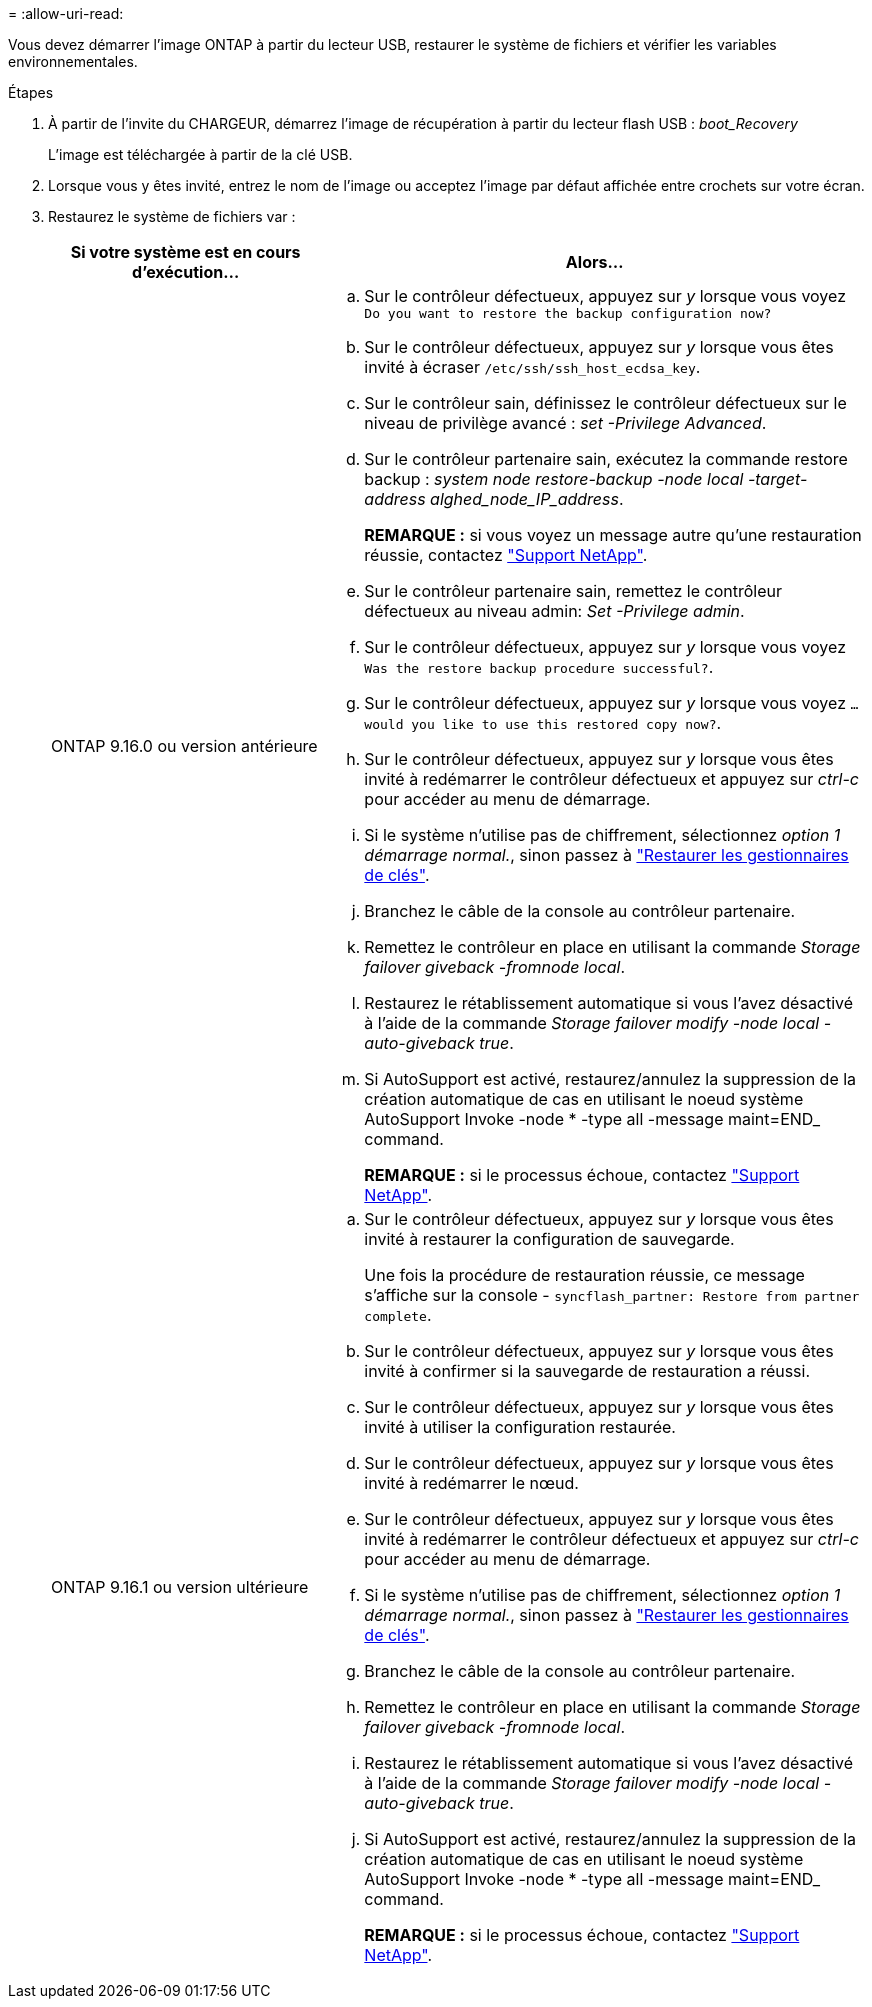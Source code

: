 = 
:allow-uri-read: 


Vous devez démarrer l'image ONTAP à partir du lecteur USB, restaurer le système de fichiers et vérifier les variables environnementales.

.Étapes
. À partir de l'invite du CHARGEUR, démarrez l'image de récupération à partir du lecteur flash USB : _boot_Recovery_
+
L'image est téléchargée à partir de la clé USB.

. Lorsque vous y êtes invité, entrez le nom de l'image ou acceptez l'image par défaut affichée entre crochets sur votre écran.
. Restaurez le système de fichiers var :
+
[cols="1,2"]
|===
| Si votre système est en cours d'exécution... | Alors... 


 a| 
ONTAP 9.16.0 ou version antérieure
 a| 
.. Sur le contrôleur défectueux, appuyez sur _y_ lorsque vous voyez `Do you want to restore the backup configuration now?`
.. Sur le contrôleur défectueux, appuyez sur _y_ lorsque vous êtes invité à écraser `/etc/ssh/ssh_host_ecdsa_key`.
.. Sur le contrôleur sain, définissez le contrôleur défectueux sur le niveau de privilège avancé : _set -Privilege Advanced_.
.. Sur le contrôleur partenaire sain, exécutez la commande restore backup : _system node restore-backup -node local -target-address alghed_node_IP_address_.
+
*REMARQUE :* si vous voyez un message autre qu'une restauration réussie, contactez https://support.netapp.com["Support NetApp"].

.. Sur le contrôleur partenaire sain, remettez le contrôleur défectueux au niveau admin: _Set -Privilege admin_.
.. Sur le contrôleur défectueux, appuyez sur _y_ lorsque vous voyez `Was the restore backup procedure successful?`.
.. Sur le contrôleur défectueux, appuyez sur _y_ lorsque vous voyez `...would you like to use this restored copy now?`.
.. Sur le contrôleur défectueux, appuyez sur _y_ lorsque vous êtes invité à redémarrer le contrôleur défectueux et appuyez sur _ctrl-c_ pour accéder au menu de démarrage.
.. Si le système n'utilise pas de chiffrement, sélectionnez _option 1 démarrage normal._, sinon passez à link:bootmedia-encryption-restore.html["Restaurer les gestionnaires de clés"].
.. Branchez le câble de la console au contrôleur partenaire.
.. Remettez le contrôleur en place en utilisant la commande _Storage failover giveback -fromnode local_.
.. Restaurez le rétablissement automatique si vous l'avez désactivé à l'aide de la commande _Storage failover modify -node local -auto-giveback true_.
.. Si AutoSupport est activé, restaurez/annulez la suppression de la création automatique de cas en utilisant le noeud système AutoSupport Invoke -node * -type all -message maint=END_ command.
+
*REMARQUE :* si le processus échoue, contactez https://support.netapp.com["Support NetApp"].





 a| 
ONTAP 9.16.1 ou version ultérieure
 a| 
.. Sur le contrôleur défectueux, appuyez sur _y_ lorsque vous êtes invité à restaurer la configuration de sauvegarde.
+
Une fois la procédure de restauration réussie, ce message s'affiche sur la console - `syncflash_partner: Restore from partner complete`.

.. Sur le contrôleur défectueux, appuyez sur _y_ lorsque vous êtes invité à confirmer si la sauvegarde de restauration a réussi.
.. Sur le contrôleur défectueux, appuyez sur _y_ lorsque vous êtes invité à utiliser la configuration restaurée.
.. Sur le contrôleur défectueux, appuyez sur _y_ lorsque vous êtes invité à redémarrer le nœud.
.. Sur le contrôleur défectueux, appuyez sur _y_ lorsque vous êtes invité à redémarrer le contrôleur défectueux et appuyez sur _ctrl-c_ pour accéder au menu de démarrage.
.. Si le système n'utilise pas de chiffrement, sélectionnez _option 1 démarrage normal._, sinon passez à link:bootmedia-encryption-restore.html["Restaurer les gestionnaires de clés"].
.. Branchez le câble de la console au contrôleur partenaire.
.. Remettez le contrôleur en place en utilisant la commande _Storage failover giveback -fromnode local_.
.. Restaurez le rétablissement automatique si vous l'avez désactivé à l'aide de la commande _Storage failover modify -node local -auto-giveback true_.
.. Si AutoSupport est activé, restaurez/annulez la suppression de la création automatique de cas en utilisant le noeud système AutoSupport Invoke -node * -type all -message maint=END_ command.
+
*REMARQUE :* si le processus échoue, contactez https://support.netapp.com["Support NetApp"].



|===


